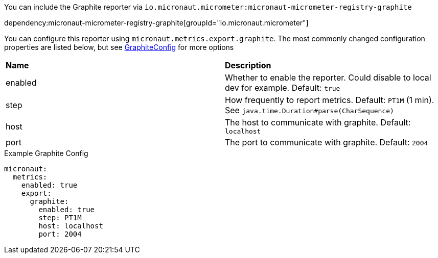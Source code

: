 You can include the Graphite reporter via `io.micronaut.micrometer:micronaut-micrometer-registry-graphite`

dependency:micronaut-micrometer-registry-graphite[groupId="io.micronaut.micrometer"]

You can configure this reporter using `micronaut.metrics.export.graphite`.  The most commonly changed configuration properties are listed below, but see https://github.com/micrometer-metrics/micrometer/blob/master/implementations/micrometer-registry-graphite/src/main/java/io/micrometer/graphite/GraphiteConfig.java[GraphiteConfig] for more options

|=======
|*Name* |*Description*
|enabled |Whether to enable the reporter. Could disable to local dev for example. Default: `true`
|step |How frequently to report metrics. Default: `PT1M` (1 min).  See `java.time.Duration#parse(CharSequence)`
|host |The host to communicate with graphite. Default: `localhost`
|port |The port to communicate with graphite. Default: `2004`
|=======

.Example Graphite Config
[source,yml]
----
micronaut:
  metrics:
    enabled: true
    export:
      graphite:
        enabled: true
        step: PT1M
        host: localhost
        port: 2004
----
